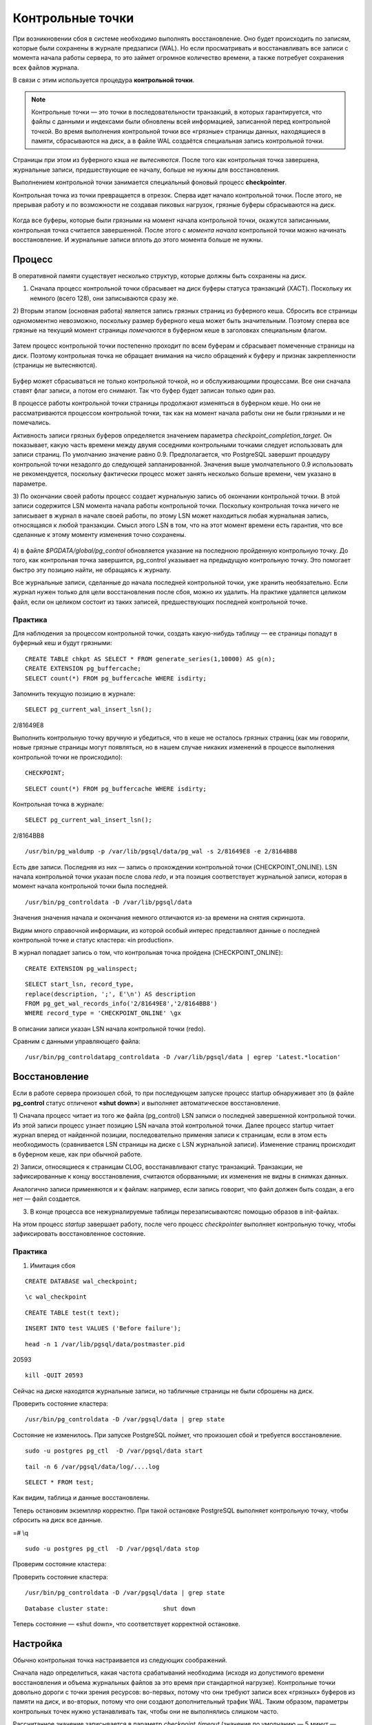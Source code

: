 Контрольные точки
#################

При возникновении сбоя в системе необходимо выполнять восстановление. Оно будет происходить
по записям, которые были сохранены в журнале предзаписи (WAL). Но если просматривать и восстанавливать
все записи с момента начала работы сервера, то это займет огромное количество времени,
а также потребует сохранения всех файлов журнала. 

В связи с этим используется процедура **контрольной точки**.

.. note:: Контрольные точки — это точки в последовательности транзакций, в которых гарантируется, что файлы с данными и индексами были обновлены всей информацией, 
          записанной перед контрольной точкой. Во время выполнения контрольной точки все «грязные» страницы данных, находящиеся в памяти, сбрасываются на диск, а в файле WAL создаётся специальная запись контрольной точки. 

Страницы при этом из буферного кэша *не вытесняются*. После того как контрольная точка завершена, журнальные записи, предшествующие ее началу, больше не нужны для восстановления.

Выполнением контрольной точки занимается специальный фоновый процесс **checkpointer**.

Контрольная точка из точки превращается в отрезок. Сперва идет начало контрольной точки. 
После этого, не прерывая работу и по возможности не создавая пиковых нагрузок, грязные буферы сбрасываются на диск.

.. figure:: img/chpoint_01.png
       :scale: 100 %
       :align: center
       :alt: asda

Когда все буферы, которые были грязными на момент начала контрольной точки, окажутся записанными, контрольная точка считается завершенной. 
После этого с *момента начала* контрольной точки можно начинать восстановление. И журнальные записи вплоть до этого момента больше не нужны.

.. figure:: img/chpoint_02.png
       :scale: 100 %
       :align: center
       :alt: asda
	   
Процесс
*******

В оперативной памяти существует несколько структур, которые должны быть сохранены на диск. 

1) Сначала процесс контрольной точки сбрасывает на диск буферы статуса транзакций (XACT). Поскольку их немного (всего 128), они записываются сразу же.

2) Вторым этапом (основная работа) является запись грязных страниц из буферного кеша. Сбросить все страницы одномоментно невозможно, поскольку размер буферного кеша может быть 
значительным. Поэтому сперва все грязные на текущий момент страницы *помечаются* в буферном кеше в заголовках специальным флагом.

.. figure:: img/chpoint_03.png
       :scale: 100 %
       :align: center
       :alt: asda

Затем процесс контрольной точки постепенно проходит по всем буферам и сбрасывает помеченные страницы на диск. Поэтому контрольная точка не обращает внимания на 
число обращений к буферу и признак закрепленности (страницы не вытесняются).

.. figure:: img/chpoint_04.png
       :scale: 100 %
       :align: center
       :alt: asda


Буфер может сбрасываться не только контрольной точкой, но и обслуживающими процессами. Все они сначала ставят флаг записи, а потом его снимают. 
Так что буфер будет записан только один раз.

В процессе работы контрольной точки страницы продолжают изменяться в буферном кеше. 
Но они не рассматриваются процессом контрольной точки, так как на момент начала работы они не были грязными и не помечались.

Активность записи грязных буферов определяется значением параметра *checkpoint_completion_target*. 
Он показывает, какую часть времени между двумя соседними контрольными точками следует использовать для записи страниц. 
По умолчанию значение равно 0.9. Предполагается, что PostgreSQL завершит процедуру контрольной точки незадолго до следующей запланированной. 
Значения выше умолчательного 0.9 использовать не рекомендуется, поскольку фактически процесс может занять несколько больше времени, чем указано в параметре.

3) По окончании своей работы процесс создает журнальную запись об окончании контрольной точки. В этой записи содержится LSN момента начала работы контрольной точки. 
Поскольку контрольная точка ничего не записывает в журнал в начале своей работы, по этому LSN может находиться любая журнальная запись, относящаяся к любой транзакции.
Смысл этого LSN  в том, что на этот момент времени есть гарантия, что все сделанные к этому моменту изменения точно сохранены.


.. figure:: img/chpoint_05.png
       :scale: 100 %
       :align: center
       :alt: asda

4) в файле *$PGDATA/global/pg_control* обновляется указание на последнюю пройденную контрольную точку. До того, как контрольная точка завершится, pg_control указывает на 
предыдущую контрольную точку. Это помогает быстро эту позицию найти, не обращаясь к журналу.

Все журнальные записи, сделанные до начала последней контрольной точки, уже хранить необязательно. 
Если журнал нужен только для цели восстановления после сбоя, можно их удалить. 
На практике удаляется целиком  файл, если он целиком состоит из таких записей, предшествующих последней контрольной точке.

Практика
========

Для наблюдения за процессом контрольной точки, создать какую-нибудь таблицу — ее страницы попадут в буферный кеш и будут грязными:

::

	CREATE TABLE chkpt AS SELECT * FROM generate_series(1,10000) AS g(n);
	CREATE EXTENSION pg_buffercache;
	SELECT count(*) FROM pg_buffercache WHERE isdirty;

.. figure:: img/chpoint_06.png
       :scale: 100 %
       :align: center
       :alt: asda
	   
Запомнить текущую позицию в журнале:

::

	SELECT pg_current_wal_insert_lsn();	   
	
.. figure:: img/chpoint_07.png
       :scale: 100 %
       :align: center
       :alt: asda	
	
2/81649E8

Выполнить контрольную точку вручную и убедиться, что в кеше не осталось 
грязных страниц (как мы говорили, новые грязные страницы могут появляться, 
но в нашем случае никаких изменений в процессе выполнения контрольной точки 
не происходило):


::

	CHECKPOINT;
	
::

	SELECT count(*) FROM pg_buffercache WHERE isdirty;	
	
.. figure:: img/chpoint_08.png
       :scale: 100 %
       :align: center
       :alt: asda	
	
Контрольная точка в журнале:

::

	SELECT pg_current_wal_insert_lsn();
	
2/8164BB8


::

	/usr/bin/pg_waldump -p /var/lib/pgsql/data/pg_wal -s 2/81649E8 -e 2/8164BB8

.. figure:: img/chpoint_10.png
       :scale: 100 %
       :align: center
       :alt: asda	

Есть две записи. Последняя из них — запись о прохождении контрольной точки (CHECKPOINT_ONLINE). 
LSN начала контрольной точки указан после слова *redo*, и эта позиция соответствует журнальной записи, которая в момент начала контрольной точки была последней.

.. none:: REDO в PostgreSQL — это процесс повторного применения изменений к базе данных, которые были ранее записаны в файлах Write-Ahead Logging (WAL).

::

	/usr/bin/pg_controldata -D /var/lib/pgsql/data

.. figure:: img/chpoint_09.png
       :scale: 100 %
       :align: center
       :alt: asda	

Значения значения начала и окончания немного отличаются из-за времени на снятия скриншота.

Видим много справочной информации, из которой особый интерес представляют данные о последней контрольной точке и статус кластера: «in production».

В журнал попадает запись о том, что контрольная точка пройдена (CHECKPOINT_ONLINE):

::

	CREATE EXTENSION pg_walinspect;

::

	SELECT start_lsn, record_type,
	replace(description, ';', E'\n') AS description
	FROM pg_get_wal_records_info('2/81649E8','2/8164BB8')
	WHERE record_type = 'CHECKPOINT_ONLINE' \gx

.. figure:: img/chpoint_11.png
       :scale: 100 %
       :align: center
       :alt: asda	

В описании записи указан LSN начала контрольной точки (redo).

Сравним с данными управляющего файла:

::

	/usr/bin/pg_controldatapg_controldata -D /var/lib/pgsql/data | egrep 'Latest.*location'
	
Восстановление
**************

Если в работе сервера произошел сбой, то при последующем запуске процесс startup обнаруживает это (в файле **pg_control** статус отличенот **«shut down»**) 
и выполняет автоматическое восстановление.

1) Сначала процесс читает из того же файла (pg_control) LSN записи о последней завершенной контрольной точки. Из этой записи процесс узнает позицию LSN 
начала этой контрольной точки. Далее процесс startup читает журнал вперед от найденной позиции, последовательно применяя записи к страницам, если в этом есть необходимость 
(сравнивается LSN страницы на диске с LSN журнальной записи). Изменение страниц происходит в буферном кеше, как при обычной работе.

2) Записи, относящиеся к страницам CLOG, восстанавливают статус транзакций. Транзакции, не зафиксированные к концу восстановления, считаются оборванными; 
их изменения не видны в снимках данных. 

Аналогично записи применяются и к файлам: например, если запись говорит, что файл должен быть создан,  а его нет — файл создается.

3) В конце процесса все нежурналируемые таблицы перезаписываютсяс помощью образов в init-файлах. 

На этом процесс *startup* завершает работу, после чего процесс *checkpointer* выполняет контрольную точку, 
чтобы зафиксировать восстановленное состояние.

Практика
========

1) Имитация сбоя

::

	CREATE DATABASE wal_checkpoint;

::
	
	\c wal_checkpoint

::

	CREATE TABLE test(t text);

::

	INSERT INTO test VALUES ('Before failure');

::

	head -n 1 /var/lib/pgsql/data/postmaster.pid

20593

::

	kill -QUIT 20593
	
	
Сейчас на диске находятся журнальные записи, но табличные страницы не были сброшены на диск.

Проверить состояние кластера:

::

	/usr/bin/pg_controldata -D /var/pgsql/data | grep state
	
.. figure:: img/chpoint_13.png
       :scale: 100 %
       :align: center
       :alt: asda
	   
Состояние не изменилось. При запуске PostgreSQL поймет, что произошел сбой и требуется восстановление.

::

	sudo -u postgres pg_ctl  -D /var/pgsql/data start


::

	tail -n 6 /var/pgsql/data/log/....log
	
.. figure:: img/chpoint_13.png
       :scale: 100 %
       :align: center
       :alt: asda
	   
	   
::

	SELECT * FROM test;

Как видим, таблица и данные восстановлены.

Теперь остановим экземпляр корректно. При такой остановке PostgreSQL выполняет контрольную точку, чтобы сбросить на диск все данные.

=# \\q

::

	sudo -u postgres pg_ctl  -D /var/pgsql/data stop

Проверим состояние кластера:

Проверить состояние кластера:

::

	/usr/bin/pg_controldata -D /var/pgsql/data | grep state
	
::
	
	Database cluster state:               shut down


Теперь состояние — «shut down», что соответствует корректной остановке.


Настройка
**********

Обычно контрольная точка настраивается из следующих соображений.

Сначала надо определиться, какая частота срабатываний необходима (исходя из допустимого времени восстановления и 
объема журнальных файлов за это время при стандартной нагрузке). Контрольные точки довольно дороги с точки зрения ресурсов: 
во-первых, потому что они требуют записи всех «грязных» буферов из памяти на диск, и во-вторых, потому что они создают дополнительный трафик WAL.
Таким образом, параметры контрольных точек нужно устанавливать так, чтобы они не выполнялись слишком часто. 

Рассчитанное значение записывается в параметр *checkpoint_timeout* (значение по умолчанию — 5 минут — слишком мало, часто время увеличивают до получаса).

Число файлов сегментов WAL в каталоге **pg_wal** зависит от *min_wal_size*, *max_wal_size* и объёма WAL, сгенерированного в предыдущих циклах контрольных точек. 
Когда старые файлы сегментов оказываются не нужны, они удаляются или перерабатываются (то есть переименовываются, чтобы стать будущими сегментами в нумерованной последовательности). Если вследствие кратковременного скачка интенсивности записи в WAL предел max_wal_size превышается, ненужные файлы сегментов будут удаляться, пока система не опустится ниже этого предела. 
Однако возможна ситуация, когда нагрузка станет выше расчетной и за указанное время будет сгенерирован слишком большой объем журнальных записей. 
Для этого в параметре *max_wal_size* указывают общий допустимый объем журнальных записей, по умолчанию 1 Gb.

Для восстановления после сбоя сервер должен хранить файлы с момента начала последней завершенной контрольной точкидо начала текущей (объем  между контрольными точками) 
плюс файлы, накопившиеся во время работы текущей контрольной точки. 
Поэтому общий объем можно оценить как (1 + checkpoint_completion_target) * объем-между-контр-точками.

Таким образом большая часть контрольных точек происходитпо расписанию, раз в *checkpoint_timeout* единиц времени. 
Но при повышенной нагрузке контрольная точка вызывается  чаще, чтобы постараться уложиться в объем *max_wal_size*.

	
.. figure:: img/chpoint_15.png
       :scale: 100 %
       :align: center
       :alt: asda
	   

Значение max_wal_size может быть превышено:

- Параметр max_wal_size — только пожелание, но не жесткое ограничение. Может получиться и больше. Это ориентир для процесса *checkpointer*, 
влияющий на активность записи грязных буферов.

- Сервер не имеет права стереть журнальные файлы, еще не переданные через слоты репликации, и еще не записанные в архив при непрерывном архивировании. 
Если этот функционал используется, необходим постоянный мониторинг, потому что можно легко переполнить память сервера.

Можно на случай отставания реплики параметром *wal_keep_size* установить минимальный объем файлов журнала, остающихся после контрольной точки. 
Это не гарантирует, что журнальная запись сохранится до момента, когда она понадобится реплике, но все же позволяет работать без слота репликации.

По умолчанию журнальные файлы могут не удаляться, а просто переименовываться и использоваться заново. Параметр *min_wal_size* задает минимальный неудаляемый объем. 
Это позволяет сэкономить на постоянном создании и удалении файлов. Однако для файловых систем с copy-on-write быстрее создать новый файл, 
поэтому для них рекомендуется отключить переиспользование, установив *wal_recycle=off*.

По умолчанию:

- max_wal_size = 1GB

- wal_keep_size = 0

- wal_recycle = on

- min_wal_size = 80MB

https://postgrespro.ru/docs/postgresql/16/wal-configuration

https://postgrespro.ru/docs/postgresql/16/runtime-config-wal#RUNTIME-CONFIG-WAL-CHECKPOINTS

Практика:
=========

1. Запустить сервер:

::

	sudo -u postgres pg_ctl  -D /var/pgsql/data stop

2. Установить минимальное значение min_wal_size и отключить переиспользование, чтобы после контрольной точки оставалось не больше двух сегментов:

::

	psql wal_checkpoint

::

	ALTER SYSTEM SET min_wal_size = '32MB';
	ALTER SYSTEM SET wal_recycle = off;
	
::

	SELECT pg_reload_conf();

3. Добавить строки в таблицу

::

	INSERT INTO test SELECT g.id::text FROM generate_series(1, 1_000_000) AS g(id);
select 
Список файлов журнала:

::

	SELECT * FROM pg_ls_waldir() ORDER BY name;
	
.. figure:: img/chpoint_16.png
       :scale: 100 %
       :align: center
       :alt: asda

Выполним вручную контрольную точку и опять посмотрим на журнал:

::

	CHECKPOINT;
	

::

	SELECT * FROM pg_ls_waldir() ORDER BY name;


После контрольной точки в журнале осталось не более двух сегментов, в том числе тот, который был текущим в момент ее начала. 
А если в кластере после начала контрольной точки происходили какие-либо изменения, в журнале могли появиться и другие сегменты.

Фоновая запись
**************

Когда обслуживающий процесс собирается вытеснить страницу из буфера, он может обнаружить, что буфер грязный, и ему придется записывать 
эту страницу на диск. Чтобы снизить вероятность таких ситуаций, в дополнение к процессу контрольной точки (checkpointer) существует также 
процесс фоновой записи (*background writer*, *bgwriter* или просто writer).

.. figure:: img/chpoint_17.png
       :scale: 100 %
       :align: center
       :alt: asda


Процесс фоновой записи использует тот же самый алгоритм поиска буферов для вытеснения, что и обслуживающие процессы, только использует свой указатель. 
Он может опережать указатель на "жертву", но никогда не отстает от него.

Записываются буферы, которые одновременно:

- содержат измененные данные (грязные),

- не закреплены (pin count = 0),

- имеют нулевое число обращений (usage count = 0).

Таким образом, фоновый процесс записи, «забегая вперед», находит те буферы, которые с большой вероятностью вскоре потребуется вытеснить. 
За счет этого обслуживающий процесс скорее всего обнаружит, что выбранный им буфер не является грязным.

Процесс фоновой записи имеет смысл настраивать после того, как настроена контрольная точка. 
Совместно эти процессы должны успевать записывать грязные буферы до того, как они потребуются обслуживающим процессам.

Процесс фоновой записи работает циклами. За цикл обрабатывается максимум по *bgwriter_lru_maxpages* страниц (если будет 0 - то ничего не обрабатывается ). 
Между циклами есть пауза в *bgwriter_delay*.

Для определения точного числа буферов для записи используется скользящее среднее буферов, которые запрашивались *обслуживающими процессами* 
с прошлых циклов. Вычисленное количество буферов умножается на коэффициент *bgwriter_lru_multiplier*.

Если грязных буферов процесс не обнаружил (то есть в системе ничего не происходит), то он "заасыпает" или "впадает в спячку", 
из которой его выводит обращение серверного процесса за буфером. После этого процесс просыпается и опять работает обычным образом.

При необходимости записи большого количества данных сервер даёт указание ОС произвести промежуточный сброс данных в хранилище (fsync) по 
достижении объема, задаваемого параметром *bgwriter_flush_after*. 
Это уменьшает задержки фиксации транзакцийи выполнение синхронизации в конце контрольной точки

По умолчани:

- bgwriter_delay = 200ms

- bgwriter_lru_maxpages = 100

- bgwriter_lru_multiplier = 2.0

- bgwriter_flush_after = 512kB

Мониторинг
**********

Настройку контрольной точки и фоновой записи можно и нужно корректировать, получая обратную связь от мониторинга.

Параметр *checkpoint_warning* выводит предупреждение, если контрольные точки, вызванные переполнением размера 
журнальных файлов, выполняются слишком часто. Его значение по умолчанию — 30 секунд, и его надо привести 
в соответствие со значением *checkpoint_timeout*. Если это происходит регулярно, 
следует подумать об увеличении *max_wal_size* или уменьшении интервала между контрольными точками *checkpoint_timeout*.

Включенный по умолчанию параметр *log_checkpoints* выводит в журнал подробную информацию о каждой выполненной контрольной точке.

Когда сервер находится в режиме восстановления, можно следить за статусом процессов *startup* и *checkpointer* средствами операционной системы, 
например с помощью утилиты *ps*.

Статистику работы процессов, записывающих грязные буферы (контрольной точки, фоновой записи и обслуживающих процессов),
показывает представление *pg_stat_bgwriter*, а начиная с версии 16 — представление *pg_stat_io*.

Практика:
=========

1. Параметр *checkpoint_warning* выводит предупреждение, если контрольные точки, вызванные переполнением размера журнальных файлов, 
выполняются слишком часто. Его значение по умолчанию:

::

	SHOW checkpoint_warning;

30

Его следует привести в соответствие со значением checkpoint_timeout. 

2. Параметр log_checkpoints позволяет получать в журнале сообщений сервера информацию о выполняемых контрольных точках. 
По умолчанию (начиная с PostgreSQL 15) параметр включен:

::

	SHOW log_checkpoints;

::

	on


3. Вставить строки в таблицу, выполнить контрольную точку и проверить журнал:

::

	INSERT INTO test SELECT g.id::text FROM generate_series(1,100_000) AS g(id);

::

	CHECKPOINT;

Вот какую информацию можно узнать из журнала сообщений:

::

	tail -n 2 /var/lib/pgsql/data/log/

.. figure:: img/chpoint_18.png
       :scale: 100 %
       :align: center
       :alt: asda


Статистика работы процессов контрольной точки и фоновой записи отражается в одном общем представлении 
(раньше обе задачи решались одним процессом; затем их функции разделили, но представление осталось).

::

	SELECT * FROM pg_stat_bgwriter \gx
	
.. figure:: img/chpoint_19.png
       :scale: 100 %
       :align: center
       :alt: asda
	   
- checkpoints_timed — контрольные точки по расписанию (checkpoint_timeout);

- checkpoints_req — контрольные точки по требованию (max_wal_size) и выполненные вручную;

- buffers_checkpoint — страницы, сброшенные при контрольных точках;

- buffers_clean — страницы, сброшенные процессом фоновой записи;

- buffers_backend — страницы, сброшенные обслуживающими процессами;

- maxwritten_clean — количество остановок по достижению bgwriter_lru_maxpages.

В хорошо настроенной системе значение **buffers_backend** должно быть существенно меньше, чем сумма **buffers_checkpoint + buffers_clean**.

Большое значение **checkpoints_req** (по сравнению с **checkpoints_timed**) говорит о том, что контрольные точки происходят чаще, чем предполагалось.

Однако информация об объеме ввода-вывода, выдаваемая представлением **pg_stat_bgwriter**, не вполне корректна: в столбце buffers_backend 
отражены результаты работы не только клиентских процессов, но и некоторых других (например, автоочистки). 
В этот же столбец добавляются операции расширения файлов отношений, хотя это не запись из буферного кеша на диск.

Использование представления **pg_stat_io** предоставляет статистику в более информативном виде:

::

	SELECT backend_type,
	sum(writes) AS writes,
	sum(fsyncs) AS fsyncs,
	sum(extends) AS extends,
	op_bytes
	FROM pg_stat_io WHERE backend_type IN ('checkpointer', 'client backend', 'background writer')
	GROUP BY backend_type, op_bytes;


.. figure:: img/chpoint_20.png
       :scale: 100 %
       :align: center
       :alt: asda


- writes — количество операций записи;

- fsyncs — количество вызовов fsync;

- extends — количество операций расширения отношений.

Практика
********

1. Настройте выполнение контрольной точки раз в 30 секунд. Установите параметры **min_wal_size** и **max_wal_size** в 16 МБ.

2. Несколько минут c помощью утилиты **pgbench** подавайте нагрузку 100 транзакций/сек.

3. Измерьте, какой объем журнальных файлов был сгенерирован за это время.

4. Проверьте данные статистики и оцените, какой объем приходится в среднем на одну контрольную точку.
Все ли контрольные точки выполнялись по расписанию? Как можно объяснить полученный результат?

5. Сбросьте настройки к значениям по умолчанию.